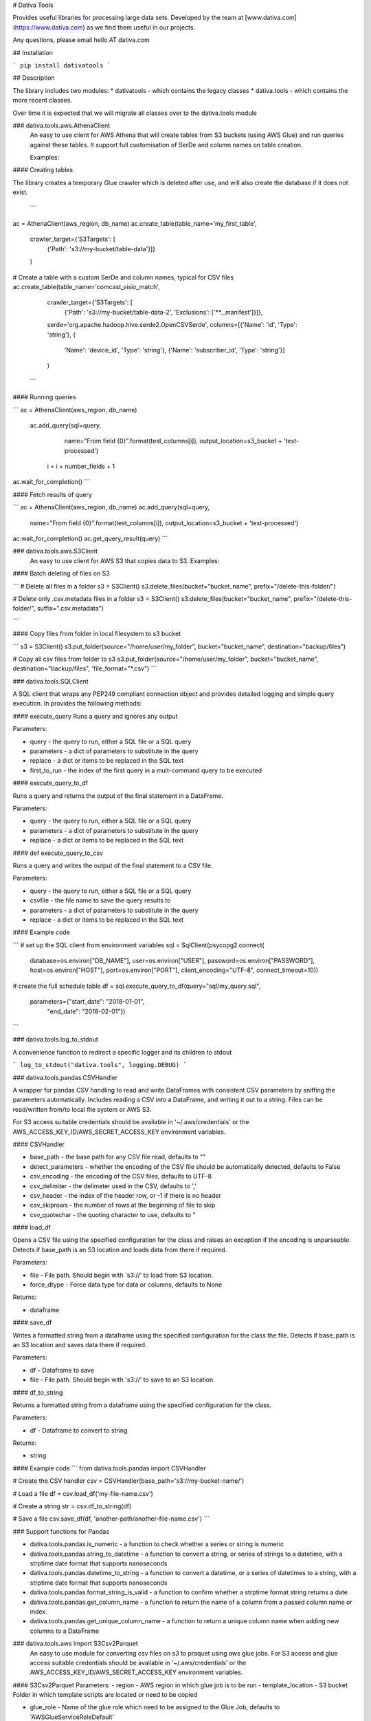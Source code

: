# Dativa Tools

Provides useful libraries for processing large data sets. Developed by the team at [www.dativa.com](https://www.dativa.com) as we find them useful in our projects.

Any questions, please email hello AT dativa.com

## Installation

```
pip install dativatools
```

## Description

The library includes two modules:
* dativatools - which contains the legacy classes
* dativa.tools - which contains the more recent classes.

Over time it is expected that we will migrate all classes over to the dativa.tools module

### dativa.tools.aws.AthenaClient
 An easy to use client for AWS Athena that will create tables from S3 buckets (using AWS Glue) and run queries against these tables. It support full customisation of SerDe and column names on table creation.

 Examples:

#### Creating tables

The library creates a temporary Glue crawler which is deleted after use, and will also create the database if it does not exist.

 ```
ac = AthenaClient(aws_region, db_name)
ac.create_table(table_name='my_first_table',
                crawler_target={'S3Targets': [
                    {'Path': 's3://my-bucket/table-data'}]}
                )

# Create a table with a custom SerDe and column names, typical for CSV files
ac.create_table(table_name='comcast_visio_match',
                crawler_target={'S3Targets': [
                    {'Path': 's3://my-bucket/table-data-2', 'Exclusions': ['**._manifest']}]},
                serde='org.apache.hadoop.hive.serde2.OpenCSVSerde',
                columns=[{'Name': 'id', 'Type': 'string'}, {
                    'Name': 'device_id', 'Type': 'string'}, {'Name': 'subscriber_id', 'Type': 'string'}]
                )
 ```

#### Running queries

```
ac = AthenaClient(aws_region, db_name)
 ac.add_query(sql=query,
                 name="From field {0}".format(test_columns[i]),
                 output_location=s3_bucket + 'test-processed')

    i = i + number_fields + 1

ac.wait_for_completion()
```

#### Fetch results of query

```
ac = AthenaClient(aws_region, db_name)
ac.add_query(sql=query,
                 name="From field {0}".format(test_columns[i]),
                 output_location=s3_bucket + 'test-processed')

ac.wait_for_completion()
ac.get_query_result(query)
```

### dativa.tools.aws.S3Client
 An easy to use client for AWS S3 that copies data to S3.
 Examples:

#### Batch deleting of files on S3

```
# Delete all files in a folder
s3 = S3Client()
s3.delete_files(bucket="bucket_name", prefix="/delete-this-folder/")

# Delete only .csv.metadata files in a folder
s3 = S3Client()
s3.delete_files(bucket="bucket_name", prefix="/delete-this-folder/", suffix=".csv.metadata")

```

#### Copy files from folder in local filesystem to s3 bucket

```
s3 = S3Client()
s3.put_folder(source="/home/user/my_folder", bucket="bucket_name", destination="backup/files")

# Copy all csv files from folder to s3
s3.put_folder(source="/home/user/my_folder", bucket="bucket_name", destination="backup/files", 'file_format="*.csv")
```

### dativa.tools.SQLClient

A SQL client that wraps any PEP249 compliant connection object and provides detailed logging and simple query execution. In provides the following methods:

#### execute_query
Runs a query and ignores any output

Parameters:

- query - the query to run, either a SQL file or a SQL query
- parameters - a dict of parameters to substitute in the query
- replace - a dict or items to be replaced in the SQL text
- first_to_run - the index of the first query in a mult-command query to be executed

#### execute_query_to_df

Runs a query and returns the output of the final statement in a DataFrame.

Parameters:

- query - the query to run, either a SQL file or a SQL query
- parameters - a dict of parameters to substitute in the query
- replace - a dict or items to be replaced in the SQL text


#### def execute_query_to_csv

Runs a query and writes the output of the final statement to a CSV file.

Parameters:

- query - the query to run, either a SQL file or a SQL query
- csvfile - the file name to save the query results to
- parameters - a dict of parameters to substitute in the query
- replace - a dict or items to be replaced in the SQL text

#### Example code

```
# set up the SQL client from environment variables
sql = SqlClient(psycopg2.connect(
    database=os.environ["DB_NAME"],
    user=os.environ["USER"],
    password=os.environ["PASSWORD"],
    host=os.environ["HOST"],
    port=os.environ["PORT"],
    client_encoding="UTF-8",
    connect_timeout=10))

# create the full schedule table
df = sql.execute_query_to_df(query="sql/my_query.sql",
                             parameters={"start_date": "2018-01-01",
                                         "end_date": "2018-02-01"})
```

### dativa.tools.log_to_stdout

A convenience function to redirect a specific logger and its children to stdout

```
log_to_stdout("dativa.tools", logging.DEBUG)
```

### dativa.tools.pandas.CSVHandler

A wrapper for pandas CSV handling to read and write DataFrames with consistent CSV parameters by sniffing the parameters automatically. Includes reading a CSV into a DataFrame, and writing it out to a string. Files can be read/written from/to local file system or AWS S3. 

For S3 access suitable credentials should be available in '~/.aws/credentials' or the AWS_ACCESS_KEY_ID/AWS_SECRET_ACCESS_KEY environment variables.

#### CSVHandler

- base_path - the base path for any CSV file read, defaults to ""
- detect_parameters - whether the encoding of the CSV file should be automatically detected, defaults to False
- csv_encoding - the encoding of the CSV files, defaults to UTF-8
- csv_delimiter - the delimeter used in the CSV, defaults to ','
- csv_header - the index of the header row, or -1 if there is no header
- csv_skiprows - the number of rows at the beginning of file to skip
- csv_quotechar - the quoting character to use, defaults to "

#### load_df

Opens a CSV file using the specified configuration for the class and raises an exception if the encoding is unparseable. Detects if base_path is an S3 location and loads data from there if required.

Parameters:

- file - File path. Should begin with 's3://' to load from S3 location.
- force_dtype - Force data type for data or columns, defaults to None

Returns:

- dataframe

#### save_df

Writes a formatted string from a dataframe using the specified configuration for the class the file. Detects if base_path is an S3 location and saves data there if required.

Parameters:

- df - Dataframe to save
- file - File path. Should begin with 's3://' to save to an S3 location.

#### df_to_string

Returns a formatted string from a dataframe using the specified configuration for the class.

Parameters:

- df - Dataframe to convert to string

Returns:

- string

#### Example code
```
from dativa.tools.pandas import CSVHandler

# Create the CSV handler
csv = CSVHandler(base_path='s3://my-bucket-name/')

# Load a file
df = csv.load_df('my-file-name.csv')

# Create a string
str = csv.df_to_string(df)

# Save a file
csv.save_df(df, 'another-path/another-file-name.csv')
```

### Support functions for Pandas

* dativa.tools.pandas.is_numeric - a function to check whether a series or string is numeric
* dativa.tools.pandas.string_to_datetime - a function to convert a string, or series of strings to a datetime, with a strptime date format that supports nanoseconds
* dativa.tools.pandas.datetime_to_string - a function to convert a datetime, or a series of datetimes to a string, with a strptime date format that supports nanoseconds
* dativa.tools.pandas.format_string_is_valid - a function to confirm whether a strptime format string returns a date
* dativa.tools.pandas.get_column_name - a function to return the name of a column from a passed column name or index.
* dativa.tools.pandas.get_unique_column_name - a function to return a unique column name when adding new columns to a DataFrame

### dativa.tools.aws import S3Csv2Parquet
 An easy to use module for converting csv files on s3 to praquet using aws glue jobs.
 For S3 access and glue access suitable credentials should be available in '~/.aws/credentials' or the AWS_ACCESS_KEY_ID/AWS_SECRET_ACCESS_KEY environment variables.

#### S3Csv2Parquet
Parameters:
- region - AWS region in which glue job is to be run
- template_location - S3 bucket Folder in which template scripts are located or need to be copied

- glue_role - Name of the glue role which need to be assigned to the Glue Job, defaults to 'AWSGlueServiceRoleDefault'

- max_jobs - Maximum number of jobs the can run concurrently at a time, defaults to 5 
- retry_limit - Maximum number of retries allowed per job on failure, defaults to 3

#### convert
Parameters:
- csv_path - s3 location of the csv file format s3://bucketname/folder/file.csv
- output_folder - s3 location at which paraquet file should be copied
                 format s3://bucketname/folder
                 If not specified converted files are copied to the same path
                 as csv files
- schema - If not specified scema is inferred from the file
           format [(column1, datatype), (column2, datatype)]
           Supported datatypes are boolean, double, float, integer,
           long, null, short, string
- name - Name to be assigned to glue job
- allocated_capacity - The number of AWS Glue data processing units (DPUs) to allocate to this Job.
                       From 2 to 100 DPUs can be allocated, defaults to 10
- delete_csv - If set source csv files are deleted post successful completion of job
- separator - Delimiter character in csv files
- withHeader- Specifies whether to treat the first line as a header
- compression - If not specified compression is not applied.
                Can take values snappy, gzip, and lzo
- partition_by - List containing columns to partition data by.
- mode - Options include:
         append: Append contents of this DataFrame to existing data.
         overwrite: Overwrite existing data.
         error: Throw an exception if data already exists.
         ignore: Silently ignore this operation if data already exists.
         defaults to 'append'

####Example
 ```
# Initial setup
csv2parquet_obj = S3Csv2Parquet(region, "s3://my-bucket/templatefolder")

# Create/update a glue job to convert csv files and execute it
csv2parquet_obj.convert("s3://my-bucket/file_to_be_converted_1.csv")
csv2parquet_obj.convert("s3://my-bucket/file_to_be_converted_2.csv")

# Wait for completion of jobs 
csv2parquet_obj.wait_for_completion()
 ```

### Legacy classes

#### dativatools.CommonUtility
Supports various common activities including getting detailed descriptions about exceptions, logging activity into a CSV file or database table
 and sending email reports of failures.

#### dativatools.DataValidation
Class containing methods to validate file sizes, dates, counts, names and extensions at a specified location.

#### dativatools.DatabaseManagement
Generic database management operations including data insertion, table deletion, backup, rename, drop and create as well as query execution.

#### dativatools.RsyncLib
Class to perform file transfer using Rsync.

#### dativatools.SFTPLib
Class to perform file transfer using SFTP.

#### dativatools.ArchiveManager
Class to manage archiving and unarchiving of files to and from specific locations.

#### dativatools.TextToCsvConverter
Class containing methods required to convert a text file to CSV and change certain parameters like headers, separators etc.

#### dativatools.S3Lib
Supports connecting to and getting and putting data to and from AWS S3 buckets.


